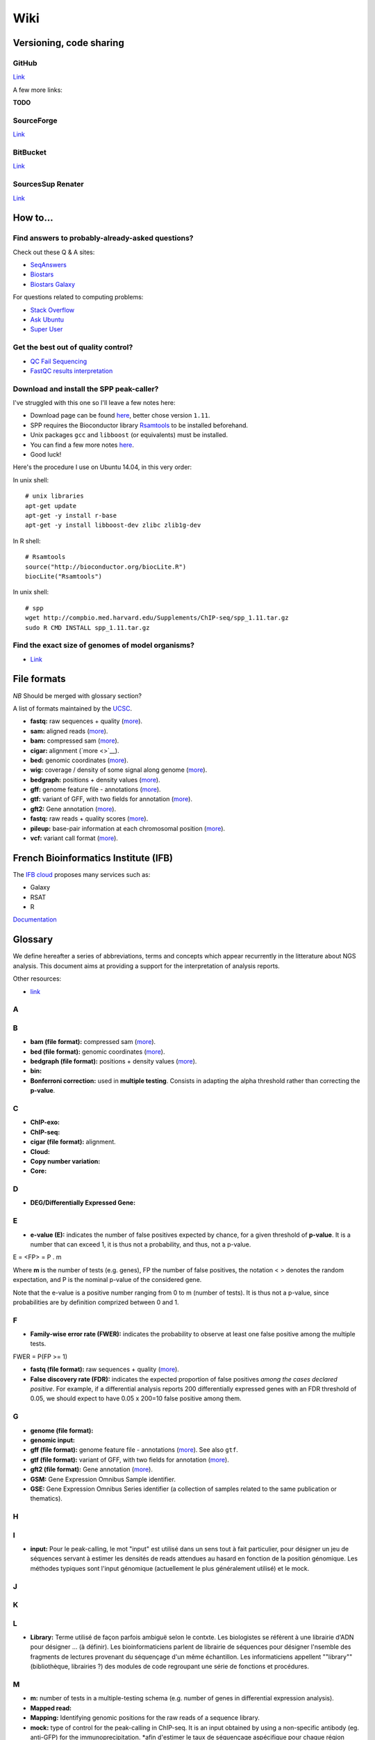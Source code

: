 Wiki
----


Versioning, code sharing
~~~~~~~~~~~~~~~~~~~~~~~~~

GitHub
******

`Link <http://github.com>`__

A few more links:

**TODO**

SourceForge
***********

`Link <http://sourceforge.net>`__

BitBucket
**********

`Link <http://bitbucket.org/>`__

SourcesSup Renater
******************

`Link <http://sourcesup.renater.fr>`__

How to...
~~~~~~~~~~

Find answers to probably-already-asked questions?
****************************************************

Check out these Q & A sites:

-  `SeqAnswers <http://seqanswers.com/>`__
-  `Biostars <https://www.biostars.org/>`__
-  `Biostars Galaxy <https://biostar.usegalaxy.org/>`__

For questions related to computing problems:

-  `Stack Overflow <http://stackoverflow.com/>`__
-  `Ask Ubuntu <http://askubuntu.com/>`__
-  `Super User <http://superuser.com/>`__

Get the best out of quality control?
*************************************

-  `QC Fail Sequencing <https://sequencing.qcfail.com/>`__

-  `FastQC results
   interpretation <http://www.bioinformatics.babraham.ac.uk/projects/fastqc/Help/3%20Analysis%20Modules/>`__

Download and install the SPP peak-caller?
*******************************************

I've struggled with this one so I'll leave a few notes here:

-  Download page can be found
   `here <http://compbio.med.harvard.edu/Supplements/ChIP-seq/>`__,
   better chose version ``1.11``.
-  SPP requires the Bioconductor library
   `Rsamtools <https://bioconductor.org/packages/release/bioc/html/Rsamtools.html>`__
   to be installed beforehand.
-  Unix packages ``gcc`` and ``libboost`` (or equivalents) must be
   installed.
-  You can find a few more notes
   `here <http://seqanswers.com/forums/archive/index.php/t-22653.html>`__.
-  Good luck!

Here's the procedure I use on Ubuntu 14.04, in this very order:

In unix shell:

::

    # unix libraries
    apt-get update
    apt-get -y install r-base
    apt-get -y install libboost-dev zlibc zlib1g-dev

In R shell:

::

    # Rsamtools
    source("http://bioconductor.org/biocLite.R")
    biocLite("Rsamtools")

In unix shell:

::

    # spp
    wget http://compbio.med.harvard.edu/Supplements/ChIP-seq/spp_1.11.tar.gz
    sudo R CMD INSTALL spp_1.11.tar.gz

Find the exact size of genomes of model organisms?
***************************************************

-  `Link <http://users.rcn.com/jkimball.ma.ultranet/BiologyPages/G/GenomeSizes.html>`__

File formats
~~~~~~~~~~~~

*NB* Should be merged with glossary section?

A list of formats maintained by the
`UCSC <http://genome.ucsc.edu/FAQ/FAQformat.html>`__.

-  **fastq:** raw sequences + quality
   (`more <http://maq.sourceforge.net/fastq.shtml>`__).
-  **sam:** aligned reads
   (`more <http://bioinformatics.oxfordjournals.org/content/25/16/2078.full.pdf>`__).
-  **bam:** compressed sam
   (`more <http://bioinformatics.oxfordjournals.org/content/25/16/2078.full.pdf>`__).
-  **cigar:** alignment (`more <>`__).
-  **bed:** genomic coordinates
   (`more <http://genome.ucsc.edu/FAQ/FAQformat.html#format1>`__).
-  **wig:** coverage / density of some signal along genome
   (`more <http://genome.ucsc.edu/goldenPath/help/wiggle.html>`__).
-  **bedgraph:** positions + density values
   (`more <http://genome.ucsc.edu/goldenPath/help/bedgraph.html>`__).
-  **gff:** genome feature file - annotations
   (`more <http://www.sanger.ac.uk/resources/software/gff/spec.html>`__).
-  **gtf:** variant of GFF, with two fields for annotation
   (`more <http://www.ensembl.org/info/website/upload/gff.html>`__).
-  **gft2:** Gene annotation
   (`more <http://mblab.wustl.edu/GTF22.html>`__).
-  **fastq:** raw reads + quality scores
   (`more <http://maq.sourceforge.net/fastq.shtml>`__).
-  **pileup:** base-pair information at each chromosomal position
   (`more <http://samtools.sourceforge.net/pileup.shtml>`__).
-  **vcf:** variant call format
   (`more <http://www.1000genomes.org/wiki/Analysis/Variant%20Call%20Format/vcf-variant-call-format-version-41>`__).

French Bioinformatics Institute (IFB)
~~~~~~~~~~~~~~~~~~~~~~~~~~~~~~~~~~~~~~~~~~

The `IFB cloud <http://cloud.france-bioinformatique.fr>`__ proposes many
services such as:

-  Galaxy
-  RSAT
-  R

`Documentation <http://www.france-bioinformatique.fr/?q=fr/core/cellule-infrastructure/documentation-cloud>`__

Glossary
~~~~~~~~~

We define hereafter a series of abbreviations, terms and concepts which
appear recurrently in the litterature about NGS analysis. This document
aims at providing a support for the interpretation of analysis reports.

Other resources:

-  `link <https://github.com/fidelram/deepTools/wiki/Glossary>`__

A
*

B
*

-  **bam (file format):** compressed sam
   (`more <http://bioinformatics.oxfordjournals.org/content/25/16/2078.full.pdf>`__).
-  **bed (file format):** genomic coordinates
   (`more <http://genome.ucsc.edu/FAQ/FAQformat.html#format1>`__).
-  **bedgraph (file format):** positions + density values
   (`more <http://genome.ucsc.edu/goldenPath/help/bedgraph.html>`__).
-  **bin:**
-  **Bonferroni correction:** used in **multiple testing**. Consists in
   adapting the alpha threshold rather than correcting the **p-value**.

C
*

-  **ChIP-exo:**
-  **ChIP-seq:**
-  **cigar (file format):** alignment.
-  **Cloud:**
-  **Copy number variation:**
-  **Core:**

D
*

-  **DEG/Differentially Expressed Gene:**

E
*

-  **e-value (E):** indicates the number of false positives expected by
   chance, for a given threshold of **p-value**. It is a number that can
   exceed 1, it is thus not a probability, and thus, not a p-value.

E = <FP> = P . m

Where **m** is the number of tests (e.g. genes), FP the number of false
positives, the notation < > denotes the random expectation, and P is the
nominal p-value of the considered gene.

Note that the e-value is a positive number ranging from 0 to m (number
of tests). It is thus not a p-value, since probabilities are by
definition comprized between 0 and 1.

F
*

-  **Family-wise error rate (FWER):** indicates the probability to
   observe at least one false positive among the multiple tests.

FWER = P(FP >= 1)

-  **fastq (file format):** raw sequences + quality
   (`more <http://maq.sourceforge.net/fastq.shtml>`__).
-  **False discovery rate (FDR):** indicates the expected proportion of
   false positives *among the cases declared positive*. For example, if
   a differential analysis reports 200 differentially expressed genes
   with an FDR threshold of 0.05, we should expect to have 0.05 x 200=10
   false positive among them.

G
*

-  **genome (file format):**
-  **genomic input:**
-  **gff (file format):** genome feature file - annotations
   (`more <http://www.sanger.ac.uk/resources/software/gff/spec.html>`__).
   See also ``gtf``.
-  **gtf (file format):** variant of GFF, with two fields for annotation
   (`more <http://www.ensembl.org/info/website/upload/gff.html>`__).
-  **gft2 (file format):** Gene annotation
   (`more <http://mblab.wustl.edu/GTF22.html>`__).
-  **GSM:** Gene Expression Omnibus Sample identifier.
-  **GSE:** Gene Expression Omnibus Series identifier (a collection of
   samples related to the same publication or thematics).

H
*

I
*

-  **input:** Pour le peak-calling, le mot "input" est utilisé dans un
   sens tout à fait particulier, pour désigner un jeu de séquences
   servant à estimer les densités de reads attendues au hasard en
   fonction de la position génomique. Les méthodes typiques sont l'input
   génomique (actuellement le plus généralement utilisé) et le mock.

J
*

K
*

L
*

-  **Library:** Terme utilisé de façon parfois ambiguë selon le contxte.
   Les biologistes se réfèrent à une librairie d'ADN pour désigner ...
   (à définir). Les bioinformaticiens parlent de librairie de séquences
   pour désigner l'nsemble des fragments de lectures provenant du
   séquençage d'un même échantillon. Les informaticiens appellent
   ""library"" (bibliothèque, librairies ?) des modules de code
   regroupant une série de fonctions et procédures.

M
*

-  **m:** number of tests in a multiple-testing schema (e.g. number of
   genes in differential expression analysis).
-  **Mapped read:**
-  **Mapping:** Identifying genomic positions for the raw reads of a
   sequence library.
-  **mock:** type of control for the peak-calling in ChIP-seq. It is an
   input obtained by using a non-specific antibody (eg. anti-GFP) for
   the immunoprecipitation. \*afin d'estimer le taux de séquençage
   aspécifique pour chaque région génomique. L'intérêt du mock est qu'il
   constitue un contrôle réalisé dans les mêmes conditions que le
   ChIP-seq spécifique. La faiblesse est que les tailles de librairries
   sont parfois tellement faibles que l'estimation du backgroun est très
   peu robuste.
-  **motif:**
-  **Multiple testing:** the multiple testing problem arises from the
   application of a given statistical test to a large number of cases.
   For example, in differential expression analysis, each
   gene/transcript is submitted to a test of equality between two
   conditions. A single analysis thus typically involves several tens of
   thousands tests. The general problem of multiple testing is that the
   risk of false positive indicated by the nominal **p-value** will be
   challenged for each element. Various types of corrections for
   multiple testing have been defined (**Bonferroni**, **e-value**,
   **FWER**, **FDR**).

N
*

-  **Negative control:**
-  **Next Generation Sequencing:**

O
*

P
*

-  **p-value (P):** the **nominal p-value** is the p-value attached to
   one particular element in a series of multiple tests. For example, in
   differential analysis, one nominal p-value is computed for each gene.
   This p-value indicates the risk to obtain an effect at least as
   important as our observation *under the null hypothesis*, i.e. in the
   absence of regulation.
-  **padj (abbr.):** adjusted p-value. Statistics derived from the
   nominal **p-value** in order to correct for the effects of **multiple
   testing** (see **Bonferroni correction**, **e-value**).

The most usual correction is the FDR, which can be estimated in various
ways.

-  **Paired end:**
-  **Peak:**
-  **Peak-calling:**
-  **pileup (file format):** base-pair information at each chromosomal
   position (`more <http://samtools.sourceforge.net/pileup.shtml>`__).

Q
*

-  **q-value:**

R
*

-  **RAM:**
-  **Raw read:** non-aligned read.
-  **Read:** short sequence (typically 25-75bp) obtained by
   high-throughput sequencing.
-  **Region-calling:**
-  **Replicate:** ... distinguer réplicat technique et réplicat
   biologique
-  **RNA-seq:**

S
*

-  **sam (file format):** aligned reads
   (`more <http://bioinformatics.oxfordjournals.org/content/25/16/2078.full.pdf>`__).
-  **Single end:**
-  **Single nucleotide polymorphism:**
-  **SRA:** Sequence Read Archive (SRA). Database maintained by the
   `NCBI <www.ncbi.nlm.nih.gov/sra>`__.
-  **SRX:** Short Read Experiment. See
   `documentation <www.ncbi.nlm.nih.gov/books/NBK56913/#search.the_entrez_sra_search_response_pa>`__.
-  **SRR:** Short Read Run. See
   `documentation <www.ncbi.nlm.nih.gov/books/NBK56913/#search.each_srx_entry_in_the_entrez_sra>`__.

T
*

U
*

V
*

-  **vcf (file format):** variant call format
   (`more <http://www.1000genomes.org/wiki/Analysis/Variant%20Call%20Format/vcf-variant-call-format-version-41>`__).
-  **Virtual machine:**

W
*

-  **wig (file format):** coverage / density of some signal along genome
   (`more <http://genome.ucsc.edu/goldenPath/help/wiggle.html>`__).

X
*

Y
*

Z
*

Statistics and NGS
~~~~~~~~~~~~~~~~~~~

Abbreviations
**************

+----------------+------------------------------------+
| Abbreviation   | Meaning                            |
+================+====================================+
| NGS            | Next Generation Sequencing         |
+----------------+------------------------------------+
| DEG            | Differentially expressed gene(s)   |
+----------------+------------------------------------+
| padj           | Adjusted p-value                   |
+----------------+------------------------------------+
| FDR            | False Discovery Rate               |
+----------------+------------------------------------+
+----------------+------------------------------------+

Symbols
********

+-------------+-----------------------------------------------------------------------------------------------------------+
| Symbol      | Meaning                                                                                                   |
+=============+===========================================================================================================+
| :math:`m`   | Number of tests in a multiple-testing schema (e.g. number of genes in differential expression analysis)   |
+-------------+-----------------------------------------------------------------------------------------------------------+
| :math:`P`   | p-value                                                                                                   |
+-------------+-----------------------------------------------------------------------------------------------------------+
| :math:`E`   | e-value                                                                                                   |
+-------------+-----------------------------------------------------------------------------------------------------------+



Multiple testing corrections
*****************************

The problem with multiple tests
^^^^^^^^^^^^^^^^^^^^^^^^^^^^^^^

The **multiple testing** problem arises from the application of a given
statistical test to a large number of cases. For example, in
differential expression analysis, each gene/transcript is submitted to a
test of equality between two conditions. A single analysis thus
typically involves several tens of thousands tests.

The general problem of **multiple testing** is that the risk of false
positive indicated by the nominal p-value will be challenged for each
element.

P-value and derived multiple testing corrections
^^^^^^^^^^^^^^^^^^^^^^^^^^^^^^^^^^^^^^^^^^^^^^^^^^^^^

P-value (nominal p-value)
^^^^^^^^^^^^^^^^^^^^^^^^^^^^^^^^^^^^^^^^^^^^^^^^^^^^^

The **nominal p-value** is the p-value attached to one particular
element in a series of multiple tests. For example, in differential
analysis, one nominal p-value is computed for each gene. This p-value
indicates the risk to obtain an effect at least as important as our
observation *under the null hypothesis*, i.e. in the absence of
regulation.

Bonferroni correction
^^^^^^^^^^^^^^^^^^^^^^^^^^^^^^^^^^^^^^^^^^^^^^^^^^^^^

E-value
^^^^^^^^^^^^^^^^^^^^^^^^^^^^^^^^^^^^^^^^^^^^^^^^^^^^^

The **e-value** indicates the number of false positives expected by
chance, for a given threshold of p-value.

:math:`E = <FP> = P \cdot m`

Where :math:`m` is the number of tests (e.g. genes), :math:`FP` the
number of false positives, the notation :math:`< >` denotes the random
expectation, and :math:`P` is the nominal p-value of the considered
gene.

Note that the e-value is a positive number ranging from :math:`0` to
:math:`m` (number of tests). It is thus not a p-value, since
probabilities are by definition comprized between 0 and 1.

Family-wise error rate (FWER)
^^^^^^^^^^^^^^^^^^^^^^^^^^^^^^^^^^^^^^^^^^^^^^^^^^^^^

The Family-Wise Error Rate (**FWER**) indicates the probability to
observe at least one false positive among the multiple tests.

:math:`FWER = P(FP >= 1)`

False Discovery Rate (FDR)
^^^^^^^^^^^^^^^^^^^^^^^^^^^^^^^^^^^^^^^^^^^^^^^^^^^^^

The **False Discovery Rate** (**FDR**) indicates the expected proportion
of false positives *among the cases declared positive*. For example, if
a differential analysis reports 200 differentially expressed genes with
an FDR threshold of 0.05, we should expect to have
:math:`0.05 \cdot 200=10` false positive among them.

What is an adjusted p-value?
^^^^^^^^^^^^^^^^^^^^^^^^^^^^^^^^^^^^^^^^^^^^^^^^^^^^^

An **adjusted p-value** is a statistics derived from the nominal p-value
in order to correct for the effects of multiple testing.

Various types of corrections for multiple testing have been defined
(Bonferoni, e-value, FWER, FDR). Note that some of these corrections are
not actual "adjusted p-values".

-  the original Bonferoni correction consists in adapting the
   :math:`\alpha` threshold rather than correcting the p-value.
-  the e-value is a number that can exceed 1, it is thus not a
   probability, and thus, not a p-value.

The most usual correction is the FDR, which can be estimated in various
ways.

NGS tools and software
~~~~~~~~~~~~~~~~~~~~~~

NGS analysis tools
*********************

This list is far from exhaustive. You can find other lists:

-  `Sequencing
   (OmicTools) <http://omictools.com/sequencing-c152-p1.html>`__
-  `ChIP-seq
   (OmicTools) <http://omictools.com/chip-seq-c1215-p1.html>`__
-  `ChIP-seq <https://github.com/crazyhottommy/ChIP-seq-analysis>`__

-  Elixir's `Tools and Data Services Registry <https://bio.tools/>`__

Quality assessment
^^^^^^^^^^^^^^^^^^

FastQC


`Link <http://www.bioinformatics.babraham.ac.uk/projects/fastqc/>`__

FastQC aims to provide a simple way to do some quality control checks on
raw sequence data coming from high throughput sequencing pipelines. It
provides a modular set of analyses which you can use to give a quick
impression of whether your data has any problems of which you should be
aware before doing any further analysis.

The main functions of FastQC are:

-  Import of data from BAM, SAM or FastQ files (any variant)
-  Providing a quick overview to tell you in which areas there may be
   problems
-  Summary graphs and tables to quickly assess your data
-  Export of results to an HTML based permanent report
-  Offline operation to allow automated generation of reports without
   running the interactive application

Trimming
^^^^^^^^^^

The quality of the reads generated by high-throughput sequencing
technologies tend to decrease at their ends. Trimming consists in
cutting out theses ends, and thus better the quality of reads before the
mapping.

Sickle


`Link <https://github.com/najoshi/sickle>`__

Sickle uses sliding windows computing sequencing quality along the
reads. When the quality falls below a chose q-value threshold, the reads
is cut. If the size of the remaining read is too short, it is completely
removed. Sickle takes into account three different types of read
quality: Illumina, Solexa, Sanger.

Cutadapt


Alignment/mapping
^^^^^^^^^^^^^^^^^

*note* find that presentation explaining the difference between the 2 of
em

*to translate*

Le but de l'alignement est de replacer les //reads// issus du séquençage
à leur emplacement sur un génome de référence. Lorsque le //read// est
suffisamment long, il peut généralement être //mappé// sur le génome
avec une bonne certitude, en tolérant une certain quantité de
//mismatches//, c'est-à-dire de nucléotides mal appariés. Néanmoins
certaines séquences répétées du génome peuvent s'avérer plus difficiles
à aligner. On désigne par l'expression "profondeur de séquençage" (ou
//sequencing depth//) le nombre moyen de //reads// alignés par position
sur le génome. Plus cette profondeur est importante, meilleure est la
qualité de l'alignement, et plus les analyses ultérieures seront de
qualité.

BWA


`Link <http://bio-bwa.sourceforge.net/>`__

`Manual <http://bio-bwa.sourceforge.net/bwa.shtml>`__

`Publication <http://www.ncbi.nlm.nih.gov/pubmed/19451168>`__: Li H. and
Durbin R. (2009). Fast and accurate short read alignment with
Burrows-Wheeler Transform. Bioinformatics, 25:1754-60.

Bowtie


Others


A list on
`Wikipedia <https://en.wikipedia.org/wiki/List_of_sequence_alignment_software>`__

Peak-calling
^^^^^^^^^^^^

**TODO** section à étoffer, voir protocole d'install snakemake.

MACS14/MACS2


SWEMBL


HOMER (findPeaks)


SPP


bPeaks


SICER


Motif analysis
^^^^^^^^^^^^^^

Regulatory Sequence Analysis Tools (RSAT)


`Link <http://rsat.eu/>`__

*to translate*

Suite logicielle spécialisée pour l'analyse de motifs cis-régulateurs,
développée par les équipes de Morgane Thomas-Chollier (ENS, Paris) et
Jacques van Helden (TAGC, Marseille). Inclut des outils spécifiques pour
l'analyse de données de ChIP-seq.

More: see the tutorials section in ``resources.md``.

MEME


`Link <http://meme.ebi.edu.au/meme/doc/meme-chip.html>`__

*to translate*

Suite logicielle spécialisée pour l'analyse de motifs cis-régulateurs,
développée par l'équipe de Tim Bailey. Inclut des outils spécifiques
pour l'analyse de données de ChIP-seq.

File conversion
^^^^^^^^^^^^^^^^

SamTools


`Link <http://samtools.sourceforge.net/>`__

BamTools


BedTools


`Link <http://bedtools.readthedocs.org/en/latest/>`__

SRA Toolkit


`Documentation <http://www.ncbi.nlm.nih.gov/Traces/sra/?view=toolkit_doc>`__

Set of tools for the conversion of ``*.sra`` files (sequence read
archive) into several formats. ``fastq-dump`` converts to ``*.fastq``
files.

-  More info on the `SRA
   format <http://www.ncbi.nlm.nih.gov/Traces/sra/>`__
-  fastq-dump
   `manual <http://www.ncbi.nlm.nih.gov/Traces/sra/sra.cgi?view=toolkit_doc&f=fastq-dump>`__
-  `Download <http://www.ncbi.nlm.nih.gov/Traces/sra/sra.cgi?view=software>`__
-  `Install
   guide <http://www.ncbi.nlm.nih.gov/Traces/sra/sra.cgi?view=toolkit_doc&f=std>`__

Miscellaneous
^^^^^^^^^^^^^

-  `MICSA <http://bioinfo-out.curie.fr/software.html>`__: peak-calling &
   motifs discovery
   (`publication <http://bioinformatics.oxfordjournals.org/content/26/20/2622.long>`__).
-  `ChIPMunk <http://line.imb.ac.ru/ChIPMunk>`__: deep and wide digging
   for binding motifs in ChIP-Seq data
   (`publication <http://bioinformatics.oxfordjournals.org/content/26/20/2622.long>`__).
-  `HMCan <http://www.cbrc.kaust.edu.sa/hmcan/>`__: a method for
   detecting chromatin modifications in cancer samples using ChIP-seq
   data
   (`publication <http://bioinformatics.oxfordjournals.org/content/29/23/2979.long>`__).
-  seqMINER
-  `Crunch project <http://crunch.unibas.ch/fcgi/crunch.fcgi>`__
-  CSDeconv
-  ...

Resources
~~~~~~~~~~~

Research articles
******************

Protocols
***************

ChIP-seq guidelines
************************

-  `Bailey et al.,
   2013 <http://journals.plos.org/ploscompbiol/article?id=10.1371/journal.pcbi.1003326>`__.
   Practical Guidelines for the Comprehensive Analysis of ChIP-seq Data.

-  `ENCODE & modENCODE consortia,
   2012 <http://www.ncbi.nlm.nih.gov/pmc/articles/PMC3431496/>`__.
   ChIP-seq guidelines and practices of the ENCODE and modENCODE
   consortia.

Tutorials
************

French
^^^^^^

-  `Thomas-Chollier et al.
   2012 <http://www.nature.com/nprot/journal/v7/n8/full/nprot.2012.088.html>`__.
   A complete workflow for the analysis of full-size ChIP-seq (and
   similar) data sets using peak-motifs.
-  **TODO** add JvH & MTC tutos
-  **TODO** Roscoff bioinformatics school:
   `link <http://ecole-bioinfo-aviesan.sb-roscoff.fr/archives-2014>`__
-  `RNA-seq
   tutorial <http://bioinfo-fr.net/lanalyse-de-donnees-rna-seq-mode-demploi>`__

English
^^^^^^^^^

-  `Galaxy tutorial <https://wiki.galaxyproject.org/Learn>`__

Databases
****************

-  `Wikipedia
   list <https://en.wikipedia.org/wiki/List_of_biological_databases>`__

Sequencing technologies
~~~~~~~~~~~~~~~~~~~~~~~~

cf slides

Virtualization
~~~~~~~~~~~~~~~

...

Workflow development tools
~~~~~~~~~~~~~~~~~~~~~~~~~~~~
